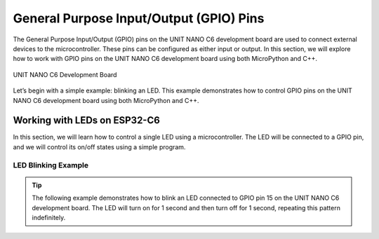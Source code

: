 General Purpose Input/Output (GPIO) Pins 
========================================

The General Purpose Input/Output (GPIO) pins on the UNIT NANO C6 development board are used to connect external devices to the microcontroller. These pins can be configured as either input or output. In this section, we will explore how to work with GPIO pins on the UNIT NANO C6 development board using both MicroPython and C++.

.. _figura2-dualmcu-one:

.. figure::  /_static/nanoc6/top.png
   :align: center
   :width: 60%

   UNIT NANO C6 Development Board

Let’s begin with a simple example: blinking an LED. This example demonstrates how to control GPIO pins on the UNIT NANO C6 development board using both MicroPython and C++.

Working with LEDs on ESP32-C6
-----------------------------

In this section, we will learn how to control a single LED using a microcontroller. The LED will be connected to a GPIO pin, and we will control its on/off states using a simple program.

LED Blinking Example
~~~~~~~~~~~~~~~~~~~~

.. tip::

   The following example demonstrates how to blink an LED connected to GPIO pin 15 on the UNIT NANO C6 development board. The LED will turn on for 1 second and then turn off for 1 second, repeating this pattern indefinitely.

.. tabs::

    .. tab:: MicroPython

        .. code-block:: python

            import machine
            import time

            led = machine.Pin(6, machine.Pin.OUT)

            def loop():
                while True:
                    led.on()  # Turn the LED on
                    time.sleep(1)  # Wait for 1 second
                    led.off()  # Turn the LED off
                    time.sleep(1)  # Wait for 1 second

            loop()

    .. tab:: C++

        .. code-block:: c++
           
            #define LED 6

            // The setup function runs once when you press reset or power the board
            void setup() {
                // Initialize digital pin LED as an output.
                pinMode(LED, OUTPUT);
            }

            // The loop function runs continuously
            void loop() {
                digitalWrite(LED, HIGH);   // Turn the LED on (HIGH is the voltage level)
                delay(1000);              // Wait for 1 second
                digitalWrite(LED, LOW);   // Turn the LED off (LOW is the voltage level)
                delay(1000);              // Wait for 1 second
            }
